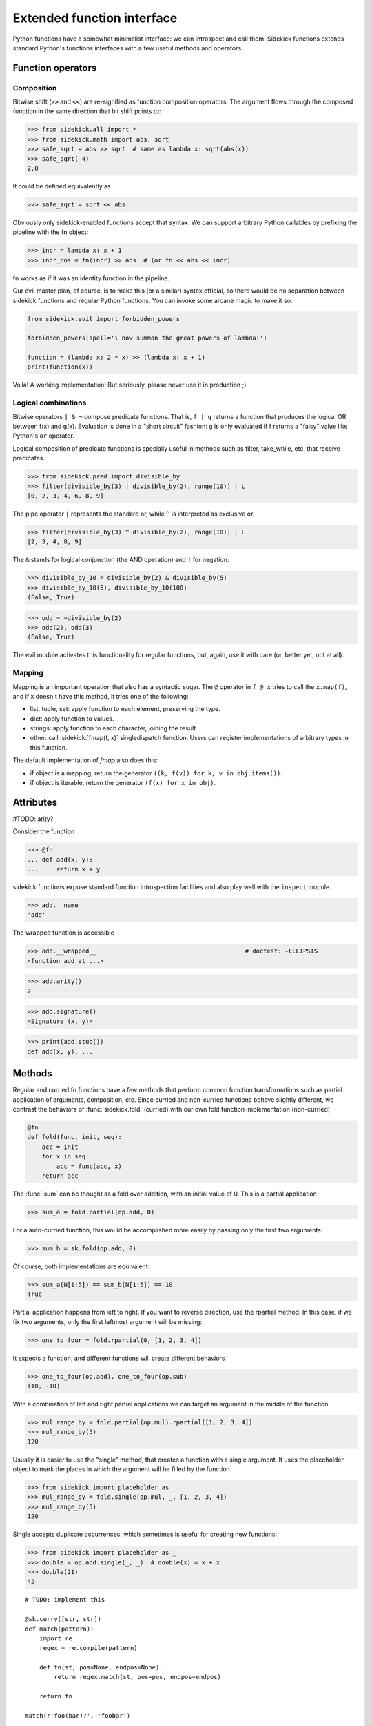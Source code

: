 ===========================
Extended function interface
===========================

Python functions have a somewhat minimalist interface: we can introspect and
call them. Sidekick functions extends standard Python's functions interfaces
with a few useful methods and operators.

.. module:: sidekick

Function operators
==================

Composition
...........

Bitwise shift (``>>`` and ``<<``) are re-signified as function composition
operators. The argument flows through the composed function in the same
direction that bit shift points to:

>>> from sidekick.all import *
>>> from sidekick.math import abs, sqrt
>>> safe_sqrt = abs >> sqrt  # same as lambda x: sqrt(abs(x))
>>> safe_sqrt(-4)
2.0

It could be defined equivalently as

>>> safe_sqrt = sqrt << abs

Obviously only sidekick-enabled functions accept that syntax. We can support
arbitrary Python callables by prefixing the pipeline with the fn object:

>>> incr = lambda x: x + 1
>>> incr_pos = fn(incr) >> abs  # (or fn << abs << incr)

fn works as if it was an identity function in the pipeline.

Our evil master plan, of course, is to make this (or a similar) syntax official,
so there would be no separation between sidekick functions and regular Python
functions. You can invoke some arcane magic to make it so:

.. ignore-next-block
.. code-block:: python

    from sidekick.evil import forbidden_powers

    forbidden_powers(spell='i now summon the great powers of lambda!')

    function = (lambda x: 2 * x) >> (lambda x: x + 1)
    print(function(x))

Voilá! A working implementation! But seriously, please never use it in
production ;)


Logical combinations
....................

Bitwise operators ``| & ~`` compose predicate functions. That is, ``f | g``
returns a function that produces the logical OR between f(x) and g(x).
Evaluation is done in a "short circuit" fashion: ``g`` is only evaluated if
f returns a "falsy" value like Python's ``or`` operator.

Logical composition of predicate functions is specially useful in methods such
as filter, take_while, etc, that receive predicates.

>>> from sidekick.pred import divisible_by
>>> filter(divisible_by(3) | divisible_by(2), range(10)) | L
[0, 2, 3, 4, 6, 8, 9]

The pipe operator ``|`` represents the standard or, while ``^`` is interpreted
as exclusive or.

>>> filter(divisible_by(3) ^ divisible_by(2), range(10)) | L
[2, 3, 4, 8, 9]


The ``&`` stands for logical conjunction (the AND operation) and ``!`` for
negation:

>>> divisible_by_10 = divisible_by(2) & divisible_by(5)
>>> divisible_by_10(5), divisible_by_10(100)
(False, True)

>>> odd = ~divisible_by(2)
>>> odd(2), odd(3)
(False, True)

The evil module activates this functionality for regular functions, but, again,
use it with care (or, better yet, not at all).


Mapping
.......

Mapping is an important operation that also has a syntactic sugar. The ``@``
operator in ``f @ x`` tries to call the ``x.map(f)``, and if x doesn't have this
method, it tries one of the following:

* list, tuple, set: apply function to each element, preserving the type.
* dict: apply function to values.
* strings: apply function to each character, joining the result.
* other: call :sidekick:`fmap(f, x)` singledispatch function. Users can
  register implementations of arbitrary types in this function.

The default implementation of `fmap` also does this:

* if object is a mapping, return the generator ``((k, f(v)) for k, v in obj.items())``.
* if object is iterable, return the generator ``(f(x) for x in obj)``.


Attributes
==========

#TODO: arity?

Consider the function

>>> @fn
... def add(x, y):
...     return x + y

sidekick functions expose standard function introspection facilities and also
play well with the ``inspect`` module.

>>> add.__name__
'add'

The wrapped function is accessible

>>> add.__wrapped__                                         # doctest: +ELLIPSIS
<function add at ...>

>>> add.arity()
2

>>> add.signature()
<Signature (x, y)>

>>> print(add.stub())
def add(x, y): ...


Methods
=======

Regular and curried fn functions have a few methods that perform common function
transformations such as partial application of arguments, composition, etc.
Since curried and non-curried functions behave slightly different, we contrast
the behaviors of :func:`sidekick.fold` (curried) with our own fold function
implementation (non-curried)

.. code-block:: python

    @fn
    def fold(func, init, seq):
        acc = init
        for x in seq:
            acc = func(acc, x)
        return acc

The :func:`sum` can be thought as a fold over addition, with an initial value
of 0. This is a partial application

>>> sum_a = fold.partial(op.add, 0)

For a auto-curried function, this would be accomplished more easily by passing
only the first two arguments:

>>> sum_b = sk.fold(op.add, 0)

Of course, both implementations are equivalent:

>>> sum_a(N[1:5]) == sum_b(N[1:5]) == 10
True

Partial application happens from left to right. If you want to reverse direction,
use the rpartial method. In this case, if we fix two arguments, only the first
leftmost argument will be missing:

>>> one_to_four = fold.rpartial(0, [1, 2, 3, 4])

It expects a function, and different functions will create different behaviors

>>> one_to_four(op.add), one_to_four(op.sub)
(10, -10)

With a combination of left and right partial applications we can target an
argument in the middle of the function.

>>> mul_range_by = fold.partial(op.mul).rpartial([1, 2, 3, 4])
>>> mul_range_by(5)
120

Usually it is easier to use the "single" method, that creates a function with
a single argument. It uses the placeholder object to mark the places in which
the argument will be filled by the function.

>>> from sidekick import placeholder as _
>>> mul_range_by = fold.single(op.mul, _, [1, 2, 3, 4])
>>> mul_range_by(5)
120

Single accepts duplicate occurrences, which sometimes is useful for creating
new functions:

>>> from sidekick import placeholder as _
>>> double = op.add.single(_, _)  # double(x) = x + x
>>> double(21)
42



::

    # TODO: implement this

    @sk.curry([str, str])
    def match(pattern):
        import re
        regex = re.compile(pattern)

        def fn(st, pos=None, endpos=None):
            return regex.match(st, pos=pos, endpos=endpos)

        return fn

    match(r'foo(bar)?', 'foobar')
